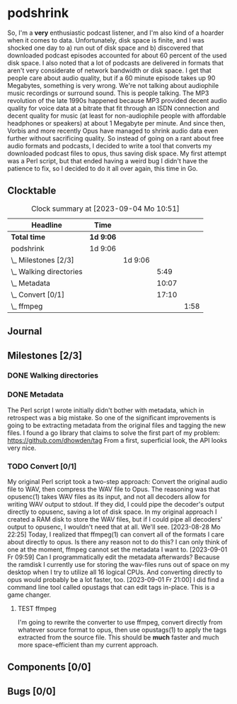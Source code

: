# -*- mode: org; fill-column: 78; -*-
# Time-stamp: <2023-09-04 10:51:46 krylon>
#
#+TAGS: optimize(o) refactor(r) bug(b) feature(f) architecture(a)
#+TAGS: web(w) database(d) javascript(j) ui(u)
#+TODO: TODO(t) IMPLEMENT(i) TEST(e) RESEARCH(r) | DONE(d)
#+TODO: MEDITATE(m) PLANNING(p) REFINE(n) | FAILED(f) CANCELLED(c) SUSPENDED(s)
#+TODO: EXPERIMENT(x) |
#+PRIORITIES: A G D

* podshrink
  So, I'm a *very* enthusiastic podcast listener, and I'm also kind of a
  hoarder when it comes to data. Unfortunately, disk space is finite, and I
  was shocked one day to a) run out of disk space and b) discovered that
  downloaded podcast episodes accounted for about 60 percent of the used disk
  space.
  I also noted that a lot of podcasts are delivered in formats that aren't
  very considerate of network bandwidth or disk space. I get that people care
  about audio quality, but if a 60 minute episode takes up 90 Megabytes,
  something is very wrong. We're not talking about audiophile music recordings
  or surround sound. This is people talking. The MP3 revolution of the late
  1990s happened because MP3 provided decent audio quality for voice data at a
  bitrate that fit through an ISDN connection and decent quality for music (at
  least for non-audiophile people with affordable headphones or speakers) at
  about 1 Megabyte per minute. And since then, Vorbis and more recently
  Opus have managed to shrink audio data even further without sacrificing
  quality.
  So instead of going on a rant about free audio formats and podcasts, I
  decided to write a tool that converts my downloaded podcast files to opus,
  thus saving disk space.
  My first attempt was a Perl script, but that ended having a weird bug I
  didn't have the patience to fix, so I decided to do it all over again, this
  time in Go.
** Clocktable
   #+BEGIN: clocktable :scope file :maxlevel 20
   #+CAPTION: Clock summary at [2023-09-04 Mo 10:51]
   | Headline                  | Time      |         |       |      |
   |---------------------------+-----------+---------+-------+------|
   | *Total time*              | *1d 9:06* |         |       |      |
   |---------------------------+-----------+---------+-------+------|
   | podshrink                 | 1d 9:06   |         |       |      |
   | \_  Milestones [2/3]      |           | 1d 9:06 |       |      |
   | \_    Walking directories |           |         |  5:49 |      |
   | \_    Metadata            |           |         | 10:07 |      |
   | \_    Convert [0/1]       |           |         | 17:10 |      |
   | \_      ffmpeg            |           |         |       | 1:58 |
   #+END:
** Journal
** Milestones [2/3]
   :PROPERTIES:
   :COOKIE_DATA: todo recursive
   :VISIBILITY: children
   :END:
*** DONE Walking directories
    CLOSED: [2023-09-01 Fr 20:40]
    :LOGBOOK:
    CLOCK: [2023-08-23 Mi 09:20]--[2023-08-23 Mi 10:24] =>  1:04
    CLOCK: [2023-08-22 Di 20:00]--[2023-08-22 Di 22:02] =>  2:02
    CLOCK: [2023-08-22 Di 17:35]--[2023-08-22 Di 19:45] =>  2:10
    CLOCK: [2023-08-17 Do 18:10]--[2023-08-17 Do 18:43] =>  0:33
    :END:
*** DONE Metadata
    CLOSED: [2023-09-01 Fr 20:40]
    :LOGBOOK:
    CLOCK: [2023-08-28 Mo 15:30]--[2023-08-28 Mo 17:33] =>  2:03
    CLOCK: [2023-08-27 So 19:11]--[2023-08-27 So 20:14] =>  1:03
    CLOCK: [2023-08-26 Sa 20:04]--[2023-08-26 Sa 20:06] =>  0:02
    CLOCK: [2023-08-25 Fr 18:13]--[2023-08-25 Fr 23:30] =>  5:17
    CLOCK: [2023-08-24 Do 15:45]--[2023-08-24 Do 17:24] =>  1:39
    CLOCK: [2023-08-23 Mi 10:30]--[2023-08-23 Mi 10:33] =>  0:03
    :END:
    The Perl script I wrote initially didn't bother with metadata, which in
    retrospect was a big mistake. So one of the significant improvements is
    going to be extracting metadata from the original files and tagging the
    new files.
    I found a go library that claims to solve the first part of my problem:
    https://github.com/dhowden/tag
    From a first, superficial look, the API looks very nice.
*** TODO Convert [0/1]
    :PROPERTIES:
    :COOKIE_DATA: todo recursive
    :VISIBILITY: children
    :END:
    :LOGBOOK:
    CLOCK: [2023-09-01 Fr 21:09]--[2023-09-01 Fr 23:04] =>  1:55
    CLOCK: [2023-09-01 Fr 18:18]--[2023-09-01 Fr 20:18] =>  2:00
    CLOCK: [2023-09-01 Fr 09:50]--[2023-09-01 Fr 11:18] =>  1:28
    CLOCK: [2023-08-31 Do 17:15]--[2023-08-31 Do 23:26] =>  6:11
    CLOCK: [2023-08-30 Mi 10:25]--[2023-08-30 Mi 11:08] =>  0:43
    CLOCK: [2023-08-28 Mo 18:15]--[2023-08-28 Mo 21:10] =>  2:55
    :END:
    My original Perl script took a two-step approach: Convert the original
    audio file to WAV, then compress the WAV file to Opus. The reasoning was
    that opusenc(1) takes WAV files as its input, and not all decoders allow
    for writing WAV output to stdout. If they did, I could pipe the decoder's
    output directly to opusenc, saving a lot of disk space.
    In my original approach I created a RAM disk to store the WAV files, but
    if I could pipe all decoders' output to opusenc, I wouldn't need that at
    all. We'll see.
    [2023-08-28 Mo 22:25]
    Today, I realized that ffmpeg(1) can convert all of the formats I care
    about directly to opus. Is there any reason not to do this?
    I can only think of one at the moment, ffmpeg cannot set the metadata I
    want to.
    [2023-09-01 Fr 09:59]
    Can I programmatically edit the metadata afterwards? Because the ramdisk I
    currently use for storing the wav-files runs out of space on my desktop
    when I try to utilize all 16 logical CPUs.
    And converting directly to opus would probably be a lot faster, too.
    [2023-09-01 Fr 21:00]
    I did find a command line tool called opustags that can edit tags
    in-place. This is a game changer.
**** TEST ffmpeg
     :LOGBOOK:
     CLOCK: [2023-09-04 Mo 09:33]--[2023-09-04 Mo 10:51] =>  1:18
     CLOCK: [2023-09-02 Sa 20:06]--[2023-09-02 Sa 20:46] =>  0:40
     :END:
     I'm going to rewrite the converter to use ffmpeg, convert directly from
     whatever source format to opus, then use opustags(1) to apply the tags
     extracted from the source file. This should be *much* faster and much
     more space-efficient than my current approach.
** Components [0/0]
   :PROPERTIES:
   :COOKIE_DATA: todo recursive
   :VISIBILITY: children
   :END:
** Bugs [0/0]
   :PROPERTIES:
   :COOKIE_DATA: todo recursive
   :VISIBILITY: children
   :END:
   
